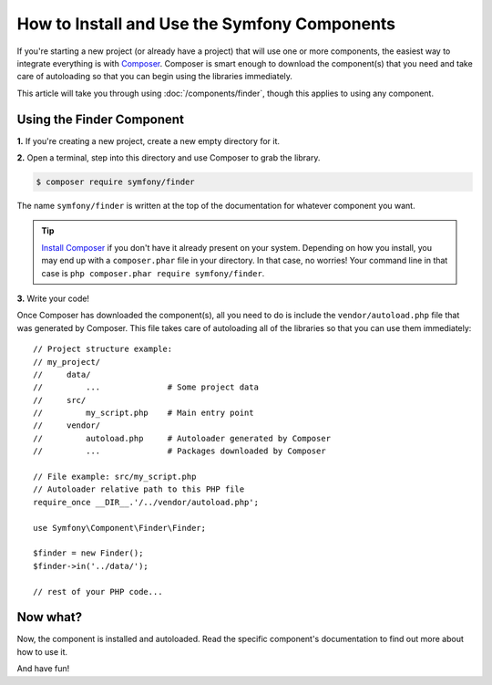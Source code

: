 .. _how-to-install-and-use-the-symfony2-components:

How to Install and Use the Symfony Components
=============================================

If you're starting a new project (or already have a project) that will use
one or more components, the easiest way to integrate everything is with `Composer`_.
Composer is smart enough to download the component(s) that you need and take
care of autoloading so that you can begin using the libraries immediately.

This article will take you through using :doc:`/components/finder`, though
this applies to using any component.

Using the Finder Component
--------------------------

**1.** If you're creating a new project, create a new empty directory for it.

**2.** Open a terminal, step into this directory and use Composer to grab the library.

.. code-block:: terminal

    $ composer require symfony/finder

The name ``symfony/finder`` is written at the top of the documentation for
whatever component you want.

.. tip::

    `Install Composer`_ if you don't have it already present on your system.
    Depending on how you install, you may end up with a ``composer.phar``
    file in your directory. In that case, no worries! Your command line in that
    case is ``php composer.phar require symfony/finder``.

**3.** Write your code!

Once Composer has downloaded the component(s), all you need to do is include
the ``vendor/autoload.php`` file that was generated by Composer. This file
takes care of autoloading all of the libraries so that you can use them
immediately::

    // Project structure example:
    // my_project/
    //     data/
    //         ...              # Some project data
    //     src/
    //         my_script.php    # Main entry point
    //     vendor/
    //         autoload.php     # Autoloader generated by Composer
    //         ...              # Packages downloaded by Composer

    // File example: src/my_script.php
    // Autoloader relative path to this PHP file
    require_once __DIR__.'/../vendor/autoload.php';

    use Symfony\Component\Finder\Finder;

    $finder = new Finder();
    $finder->in('../data/');

    // rest of your PHP code...

Now what?
---------

Now, the component is installed and autoloaded. Read the specific component's
documentation to find out more about how to use it.

And have fun!

.. _Composer: https://getcomposer.org
.. _Install Composer: https://getcomposer.org/download/
